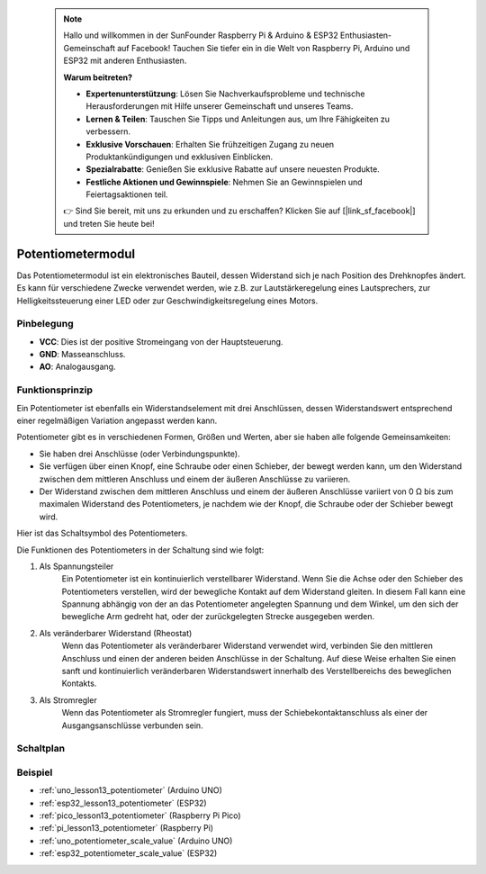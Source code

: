  .. note::

    Hallo und willkommen in der SunFounder Raspberry Pi & Arduino & ESP32 Enthusiasten-Gemeinschaft auf Facebook! Tauchen Sie tiefer ein in die Welt von Raspberry Pi, Arduino und ESP32 mit anderen Enthusiasten.

    **Warum beitreten?**

    - **Expertenunterstützung**: Lösen Sie Nachverkaufsprobleme und technische Herausforderungen mit Hilfe unserer Gemeinschaft und unseres Teams.
    - **Lernen & Teilen**: Tauschen Sie Tipps und Anleitungen aus, um Ihre Fähigkeiten zu verbessern.
    - **Exklusive Vorschauen**: Erhalten Sie frühzeitigen Zugang zu neuen Produktankündigungen und exklusiven Einblicken.
    - **Spezialrabatte**: Genießen Sie exklusive Rabatte auf unsere neuesten Produkte.
    - **Festliche Aktionen und Gewinnspiele**: Nehmen Sie an Gewinnspielen und Feiertagsaktionen teil.

    👉 Sind Sie bereit, mit uns zu erkunden und zu erschaffen? Klicken Sie auf [|link_sf_facebook|] und treten Sie heute bei!

.. _cpn_potentiometer:

Potentiometermodul
==========================

.. image:: img/13_potentiomete_module.png
    :width: 300
    :align: center

.. raw:: html

   <br/>

Das Potentiometermodul ist ein elektronisches Bauteil, dessen Widerstand sich je nach Position des Drehknopfes ändert. Es kann für verschiedene Zwecke verwendet werden, wie z.B. zur Lautstärkeregelung eines Lautsprechers, zur Helligkeitssteuerung einer LED oder zur Geschwindigkeitsregelung eines Motors.

Pinbelegung
---------------------------
* **VCC**: Dies ist der positive Stromeingang von der Hauptsteuerung.
* **GND**: Masseanschluss.
* **AO**: Analogausgang.

Funktionsprinzip
---------------------------
Ein Potentiometer ist ebenfalls ein Widerstandselement mit drei Anschlüssen, dessen Widerstandswert entsprechend einer regelmäßigen Variation angepasst werden kann.

Potentiometer gibt es in verschiedenen Formen, Größen und Werten, aber sie haben alle folgende Gemeinsamkeiten:

- Sie haben drei Anschlüsse (oder Verbindungspunkte).
- Sie verfügen über einen Knopf, eine Schraube oder einen Schieber, der bewegt werden kann, um den Widerstand zwischen dem mittleren Anschluss und einem der äußeren Anschlüsse zu variieren.
- Der Widerstand zwischen dem mittleren Anschluss und einem der äußeren Anschlüsse variiert von 0 Ω bis zum maximalen Widerstand des Potentiometers, je nachdem wie der Knopf, die Schraube oder der Schieber bewegt wird.

Hier ist das Schaltsymbol des Potentiometers.

.. image:: img/13_potentiometer_symbol_2.png
    :width: 200
    :align: center

Die Funktionen des Potentiometers in der Schaltung sind wie folgt:

#. Als Spannungsteiler
    Ein Potentiometer ist ein kontinuierlich verstellbarer Widerstand. Wenn Sie die Achse oder den Schieber des Potentiometers verstellen, wird der bewegliche Kontakt auf dem Widerstand gleiten. In diesem Fall kann eine Spannung abhängig von der an das Potentiometer angelegten Spannung und dem Winkel, um den sich der bewegliche Arm gedreht hat, oder der zurückgelegten Strecke ausgegeben werden.

#. Als veränderbarer Widerstand (Rheostat)
    Wenn das Potentiometer als veränderbarer Widerstand verwendet wird, verbinden Sie den mittleren Anschluss und einen der anderen beiden Anschlüsse in der Schaltung. Auf diese Weise erhalten Sie einen sanft und kontinuierlich veränderbaren Widerstandswert innerhalb des Verstellbereichs des beweglichen Kontakts.

#. Als Stromregler
    Wenn das Potentiometer als Stromregler fungiert, muss der Schiebekontaktanschluss als einer der Ausgangsanschlüsse verbunden sein.


Schaltplan
---------------------------

.. image:: img/13_potentiomete_module_schematic.png
    :width: 70%
    :align: center

.. raw:: html

   <br/>

Beispiel
---------------------------
* :ref:`uno_lesson13_potentiometer` (Arduino UNO)
* :ref:`esp32_lesson13_potentiometer` (ESP32)
* :ref:`pico_lesson13_potentiometer` (Raspberry Pi Pico)
* :ref:`pi_lesson13_potentiometer` (Raspberry Pi)

* :ref:`uno_potentiometer_scale_value` (Arduino UNO)
* :ref:`esp32_potentiometer_scale_value` (ESP32)
